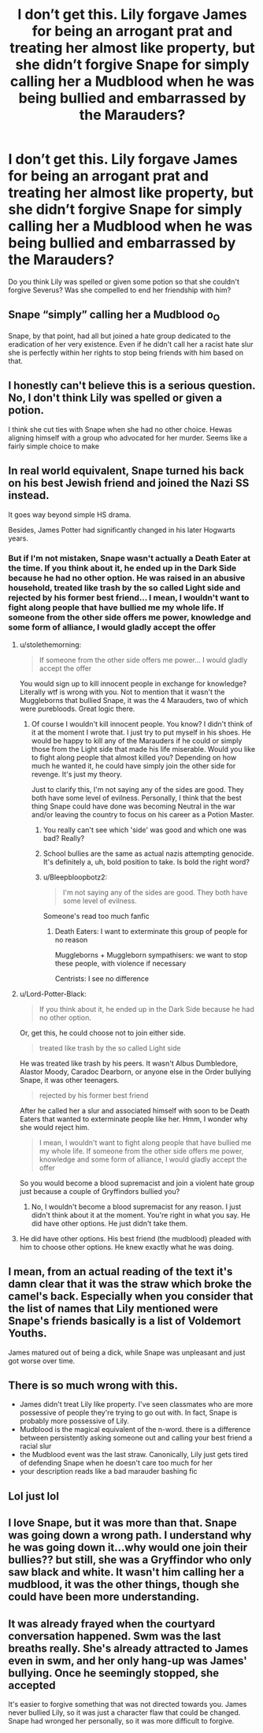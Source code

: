 #+TITLE: I don’t get this. Lily forgave James for being an arrogant prat and treating her almost like property, but she didn’t forgive Snape for simply calling her a Mudblood when he was being bullied and embarrassed by the Marauders?

* I don’t get this. Lily forgave James for being an arrogant prat and treating her almost like property, but she didn’t forgive Snape for simply calling her a Mudblood when he was being bullied and embarrassed by the Marauders?
:PROPERTIES:
:Author: Beneficial-Funny-305
:Score: 0
:DateUnix: 1617640193.0
:DateShort: 2021-Apr-05
:FlairText: Discussion
:END:
Do you think Lily was spelled or given some potion so that she couldn't forgive Severus? Was she compelled to end her friendship with him?


** Snape “simply” calling her a Mudblood o_O

Snape, by that point, had all but joined a hate group dedicated to the eradication of her very existence. Even if he didn't call her a racist hate slur she is perfectly within her rights to stop being friends with him based on that.
:PROPERTIES:
:Author: stolethemorning
:Score: 38
:DateUnix: 1617640713.0
:DateShort: 2021-Apr-05
:END:


** I honestly can't believe this is a serious question. No, I don't think Lily was spelled or given a potion.

I think she cut ties with Snape when she had no other choice. Hewas aligning himself with a group who advocated for her murder. Seems like a fairly simple choice to make
:PROPERTIES:
:Author: PetrificusSomewhatus
:Score: 22
:DateUnix: 1617642273.0
:DateShort: 2021-Apr-05
:END:


** In real world equivalent, Snape turned his back on his best Jewish friend and joined the Nazi SS instead.

It goes way beyond simple HS drama.

Besides, James Potter had significantly changed in his later Hogwarts years.
:PROPERTIES:
:Author: InquisitorCOC
:Score: 25
:DateUnix: 1617640562.0
:DateShort: 2021-Apr-05
:END:

*** But if I'm not mistaken, Snape wasn't actually a Death Eater at the time. If you think about it, he ended up in the Dark Side because he had no other option. He was raised in an abusive household, treated like trash by the so called Light side and rejected by his former best friend... I mean, I wouldn't want to fight along people that have bullied me my whole life. If someone from the other side offers me power, knowledge and some form of alliance, I would gladly accept the offer
:PROPERTIES:
:Author: Beneficial-Funny-305
:Score: -12
:DateUnix: 1617641251.0
:DateShort: 2021-Apr-05
:END:

**** u/stolethemorning:
#+begin_quote
  If someone from the other side offers me power... I would gladly accept the offer
#+end_quote

You would sign up to kill innocent people in exchange for knowledge? Literally wtf is wrong with you. Not to mention that it wasn't the Muggleborns that bullied Snape, it was the 4 Marauders, two of which were purebloods. Great logic there.
:PROPERTIES:
:Author: stolethemorning
:Score: 17
:DateUnix: 1617641977.0
:DateShort: 2021-Apr-05
:END:

***** Of course I wouldn't kill innocent people. You know? I didn't think of it at the moment I wrote that. I just try to put myself in his shoes. He would be happy to kill any of the Marauders if he could or simply those from the Light side that made his life miserable. Would you like to fight along people that almost killed you? Depending on how much he wanted it, he could have simply join the other side for revenge. It's just my theory.

Just to clarify this, I'm not saying any of the sides are good. They both have some level of evilness. Personally, I think that the best thing Snape could have done was becoming Neutral in the war and/or leaving the country to focus on his career as a Potion Master.
:PROPERTIES:
:Author: Beneficial-Funny-305
:Score: -8
:DateUnix: 1617642679.0
:DateShort: 2021-Apr-05
:END:

****** You really can't see which 'side' was good and which one was bad? Really?
:PROPERTIES:
:Author: PetrificusSomewhatus
:Score: 15
:DateUnix: 1617643450.0
:DateShort: 2021-Apr-05
:END:


****** School bullies are the same as actual nazis attempting genocide. It's definitely a, uh, bold position to take. Is bold the right word?
:PROPERTIES:
:Score: 7
:DateUnix: 1617645966.0
:DateShort: 2021-Apr-05
:END:


****** u/Bleepbloopbotz2:
#+begin_quote
  I'm not saying any of the sides are good. They both have some level of evilness.
#+end_quote

Someone's read too much fanfic
:PROPERTIES:
:Author: Bleepbloopbotz2
:Score: 14
:DateUnix: 1617643482.0
:DateShort: 2021-Apr-05
:END:

******* Death Eaters: I want to exterminate this group of people for no reason

Muggleborns + Muggleborn sympathisers: we want to stop these people, with violence if necessary

Centrists: I see no difference
:PROPERTIES:
:Author: stolethemorning
:Score: 17
:DateUnix: 1617644151.0
:DateShort: 2021-Apr-05
:END:


**** u/Lord-Potter-Black:
#+begin_quote
  If you think about it, he ended up in the Dark Side because he had no other option.
#+end_quote

Or, get this, he could choose not to join either side.

#+begin_quote
  treated like trash by the so called Light side
#+end_quote

He was treated like trash by his peers. It wasn't Albus Dumbledore, Alastor Moody, Caradoc Dearborn, or anyone else in the Order bullying Snape, it was other teenagers.

#+begin_quote
  rejected by his former best friend
#+end_quote

After he called her a slur and associated himself with soon to be Death Eaters that wanted to exterminate people like her. Hmm, I wonder why she would reject him.

#+begin_quote
  I mean, I wouldn't want to fight along people that have bullied me my whole life. If someone from the other side offers me power, knowledge and some form of alliance, I would gladly accept the offer
#+end_quote

So you would become a blood supremacist and join a violent hate group just because a couple of Gryffindors bullied you?
:PROPERTIES:
:Author: Lord-Potter-Black
:Score: 15
:DateUnix: 1617642203.0
:DateShort: 2021-Apr-05
:END:

***** No, I wouldn't become a blood supremacist for any reason. I just didn't think about it at the moment. You're right in what you say. He did have other options. He just didn't take them.
:PROPERTIES:
:Author: Beneficial-Funny-305
:Score: 1
:DateUnix: 1617642873.0
:DateShort: 2021-Apr-05
:END:


**** He did have other options. His best friend (the mudblood) pleaded with him to choose other options. He knew exactly what he was doing.
:PROPERTIES:
:Author: PetrificusSomewhatus
:Score: 8
:DateUnix: 1617641865.0
:DateShort: 2021-Apr-05
:END:


** I mean, from an actual reading of the text it's damn clear that it was the straw which broke the camel's back. Especially when you consider that the list of names that Lily mentioned were Snape's friends basically is a list of Voldemort Youths.

James matured out of being a dick, while Snape was unpleasant and just got worse over time.
:PROPERTIES:
:Author: yarglethatblargle
:Score: 19
:DateUnix: 1617640924.0
:DateShort: 2021-Apr-05
:END:


** There is so much wrong with this.

- James didn't treat Lily like property. I've seen classmates who are more possessive of people they're trying to go out with. In fact, Snape is probably more possessive of Lily.
- Mudblood is the magical equivalent of the n-word. there is a difference between persistently asking someone out and calling your best friend a racial slur
- the Mudblood event was the last straw. Canonically, Lily just gets tired of defending Snape when he doesn't care too much for her
- your description reads like a bad marauder bashing fic
:PROPERTIES:
:Author: DesiDarkLord16
:Score: 7
:DateUnix: 1617782501.0
:DateShort: 2021-Apr-07
:END:


** Lol just lol
:PROPERTIES:
:Author: Bleepbloopbotz2
:Score: 8
:DateUnix: 1617643118.0
:DateShort: 2021-Apr-05
:END:


** I love Snape, but it was more than that. Snape was going down a wrong path. I understand why he was going down it...why would one join their bullies?? but still, she was a Gryffindor who only saw black and white. It wasn't him calling her a mudblood, it was the other things, though she could have been more understanding.
:PROPERTIES:
:Author: Merlinssaggybags
:Score: 3
:DateUnix: 1617764608.0
:DateShort: 2021-Apr-07
:END:


** It was already frayed when the courtyard conversation happened. Swm was the last breaths really. She's already attracted to James even in swm, and her only hang-up was James' bullying. Once he seemingly stopped, she accepted

It's easier to forgive something that was not directed towards you. James never bullied Lily, so it was just a character flaw that could be changed. Snape had wronged her personally, so it was more difficult to forgive.
:PROPERTIES:
:Author: nuthins_goodman
:Score: 1
:DateUnix: 1618252861.0
:DateShort: 2021-Apr-12
:END:
